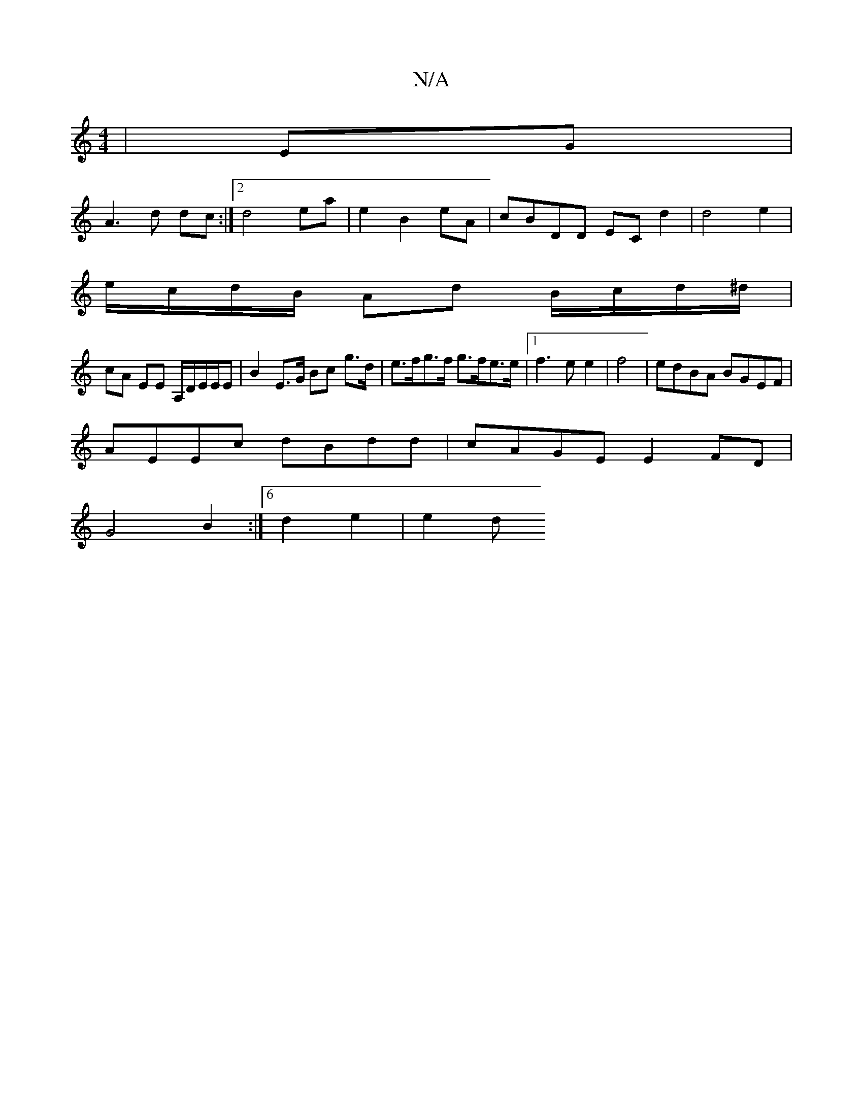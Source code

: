 X:1
T:N/A
M:4/4
R:N/A
K:Cmajor
| EG |
A3 d dc :|[2 d4 ea |e2 B2 eA | cBDD EC d2|d4 e2|
e/c/d/B/ Ad B/c/d/^d/2 |
cA EE A,/D/E/E/E | B2 E>G Bc g>d|e>fg>f g>fe>e |1 f3e e2 | f4| edBA BGEF|
AEEc dBdd | cAGE E2 FD |
G4 B2:|6 d2 e2 | e2d